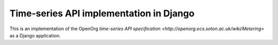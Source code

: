 Time-series API implementation in Django
========================================

This is an implementation of the OpenOrg `time-series API specification
<http://openorg.ecs.soton.ac.uk/wiki/Metering>` as a Django application.
